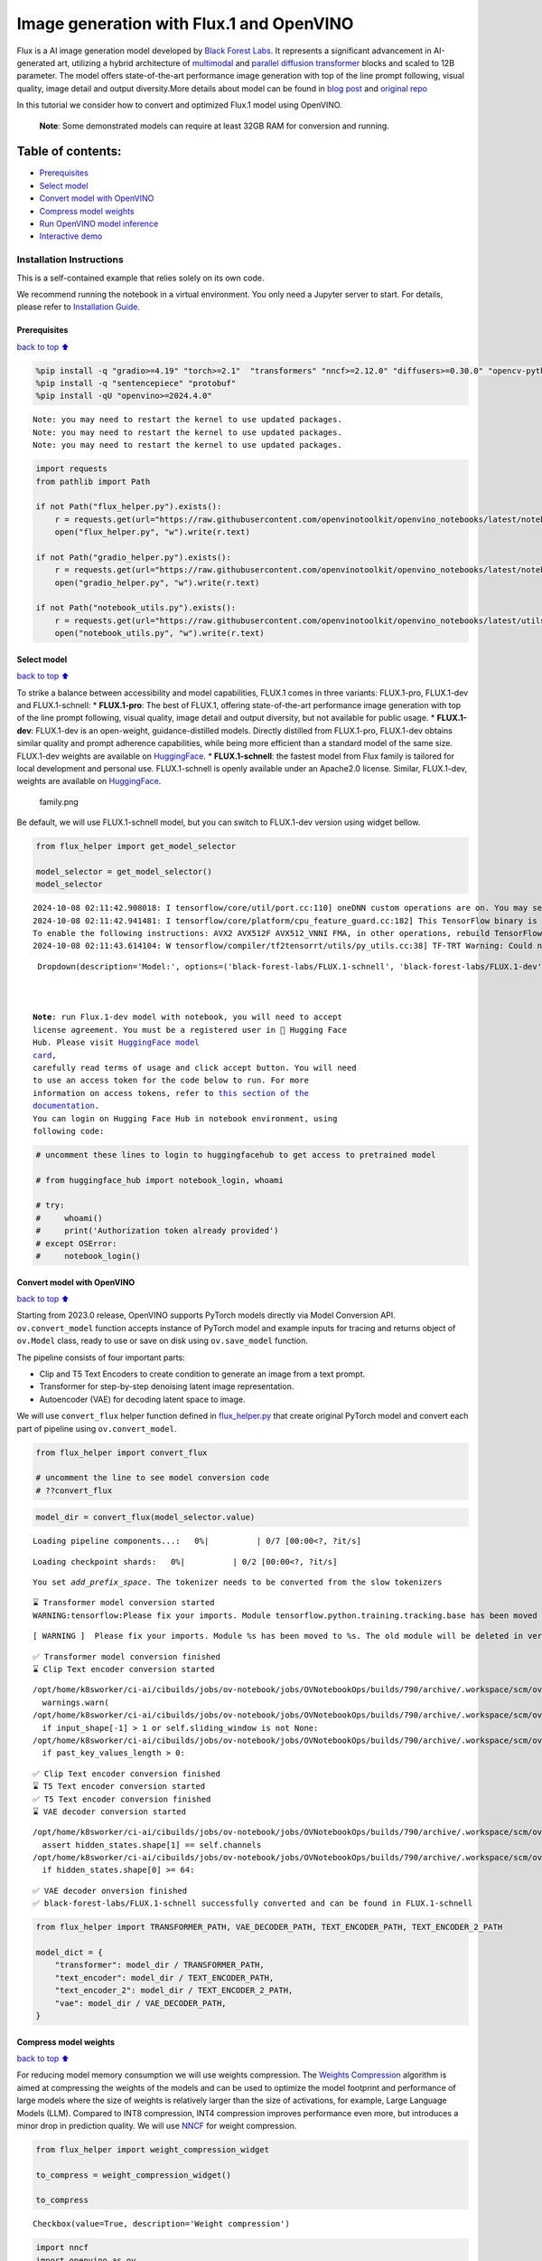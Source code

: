 Image generation with Flux.1 and OpenVINO
=========================================

Flux is a AI image generation model developed by `Black Forest
Labs <https://blackforestlabs.ai/our-team/>`__. It represents a
significant advancement in AI-generated art, utilizing a hybrid
architecture of `multimodal <https://arxiv.org/abs/2403.03206>`__ and
`parallel <https://arxiv.org/abs/2302.05442>`__ `diffusion
transformer <https://arxiv.org/abs/2212.09748>`__ blocks and scaled to
12B parameter. The model offers state-of-the-art performance image
generation with top of the line prompt following, visual quality, image
detail and output diversity.More details about model can be found in
`blog post <https://blackforestlabs.ai/announcing-black-forest-labs/>`__
and `original repo <https://github.com/black-forest-labs/flux>`__

In this tutorial we consider how to convert and optimized Flux.1 model
using OpenVINO.

   **Note**: Some demonstrated models can require at least 32GB RAM for
   conversion and running.

Table of contents:
^^^^^^^^^^^^^^^^^^

-  `Prerequisites <#Prerequisites>`__
-  `Select model <#Select-model>`__
-  `Convert model with OpenVINO <#Convert-model-with-OpenVINO>`__
-  `Compress model weights <#Compress-model-weights>`__
-  `Run OpenVINO model inference <#Run-OpenVINO-model-inference>`__
-  `Interactive demo <#Interactive-demo>`__

Installation Instructions
~~~~~~~~~~~~~~~~~~~~~~~~~

This is a self-contained example that relies solely on its own code.

We recommend running the notebook in a virtual environment. You only
need a Jupyter server to start. For details, please refer to
`Installation
Guide <https://github.com/openvinotoolkit/openvino_notebooks/blob/latest/README.md#-installation-guide>`__.

Prerequisites
-------------

`back to top ⬆️ <#Table-of-contents:>`__

.. code:: ipython3

    %pip install -q "gradio>=4.19" "torch>=2.1"  "transformers" "nncf>=2.12.0" "diffusers>=0.30.0" "opencv-python" "pillow" "peft>=0.7.0" --extra-index-url https://download.pytorch.org/whl/cpu
    %pip install -q "sentencepiece" "protobuf"
    %pip install -qU "openvino>=2024.4.0"


.. parsed-literal::

    Note: you may need to restart the kernel to use updated packages.
    Note: you may need to restart the kernel to use updated packages.
    Note: you may need to restart the kernel to use updated packages.


.. code:: ipython3

    import requests
    from pathlib import Path
    
    if not Path("flux_helper.py").exists():
        r = requests.get(url="https://raw.githubusercontent.com/openvinotoolkit/openvino_notebooks/latest/notebooks/flux.1-image-generation/flux_helper.py")
        open("flux_helper.py", "w").write(r.text)
    
    if not Path("gradio_helper.py").exists():
        r = requests.get(url="https://raw.githubusercontent.com/openvinotoolkit/openvino_notebooks/latest/notebooks/flux.1-image-generation/gradio_helper.py")
        open("gradio_helper.py", "w").write(r.text)
    
    if not Path("notebook_utils.py").exists():
        r = requests.get(url="https://raw.githubusercontent.com/openvinotoolkit/openvino_notebooks/latest/utils/notebook_utils.py")
        open("notebook_utils.py", "w").write(r.text)

Select model
------------

`back to top ⬆️ <#Table-of-contents:>`__

To strike a balance between accessibility and model capabilities, FLUX.1
comes in three variants: FLUX.1-pro, FLUX.1-dev and FLUX.1-schnell: \*
**FLUX.1-pro**: The best of FLUX.1, offering state-of-the-art
performance image generation with top of the line prompt following,
visual quality, image detail and output diversity, but not available for
public usage. \* **FLUX.1-dev**: FLUX.1-dev is an open-weight,
guidance-distilled models. Directly distilled from FLUX.1-pro,
FLUX.1-dev obtains similar quality and prompt adherence capabilities,
while being more efficient than a standard model of the same size.
FLUX.1-dev weights are available on
`HuggingFace <https://huggingface.co/black-forest-labs/FLUX.1-dev>`__.
\* **FLUX.1-schnell**: the fastest model from Flux family is tailored
for local development and personal use. FLUX.1-schnell is openly
available under an Apache2.0 license. Similar, FLUX.1-dev, weights are
available on
`HuggingFace <https://huggingface.co/black-forest-labs/FLUX.1-schnell>`__.

.. figure:: https://github.com/user-attachments/assets/c7f9df6b-cff3-4d33-98d7-1bb400b2861c
   :alt: family.png

   family.png

Be default, we will use FLUX.1-schnell model, but you can switch to
FLUX.1-dev version using widget bellow.

.. code:: ipython3

    from flux_helper import get_model_selector
    
    model_selector = get_model_selector()
    model_selector


.. parsed-literal::

    2024-10-08 02:11:42.908018: I tensorflow/core/util/port.cc:110] oneDNN custom operations are on. You may see slightly different numerical results due to floating-point round-off errors from different computation orders. To turn them off, set the environment variable `TF_ENABLE_ONEDNN_OPTS=0`.
    2024-10-08 02:11:42.941481: I tensorflow/core/platform/cpu_feature_guard.cc:182] This TensorFlow binary is optimized to use available CPU instructions in performance-critical operations.
    To enable the following instructions: AVX2 AVX512F AVX512_VNNI FMA, in other operations, rebuild TensorFlow with the appropriate compiler flags.
    2024-10-08 02:11:43.614104: W tensorflow/compiler/tf2tensorrt/utils/py_utils.cc:38] TF-TRT Warning: Could not find TensorRT




.. parsed-literal::

    Dropdown(description='Model:', options=('black-forest-labs/FLUX.1-schnell', 'black-forest-labs/FLUX.1-dev'), v…



   **Note**: run Flux.1-dev model with notebook, you will need to accept
   license agreement. You must be a registered user in 🤗 Hugging Face
   Hub. Please visit `HuggingFace model
   card <https://huggingface.co/black-forest-labs/FLUX.1-dev>`__,
   carefully read terms of usage and click accept button. You will need
   to use an access token for the code below to run. For more
   information on access tokens, refer to `this section of the
   documentation <https://huggingface.co/docs/hub/security-tokens>`__.
   You can login on Hugging Face Hub in notebook environment, using
   following code:

.. code:: ipython3

    # uncomment these lines to login to huggingfacehub to get access to pretrained model
    
    # from huggingface_hub import notebook_login, whoami
    
    # try:
    #     whoami()
    #     print('Authorization token already provided')
    # except OSError:
    #     notebook_login()

Convert model with OpenVINO
---------------------------

`back to top ⬆️ <#Table-of-contents:>`__

Starting from 2023.0 release, OpenVINO supports PyTorch models directly
via Model Conversion API. ``ov.convert_model`` function accepts instance
of PyTorch model and example inputs for tracing and returns object of
``ov.Model`` class, ready to use or save on disk using ``ov.save_model``
function.

The pipeline consists of four important parts:

-  Clip and T5 Text Encoders to create condition to generate an image
   from a text prompt.
-  Transformer for step-by-step denoising latent image representation.
-  Autoencoder (VAE) for decoding latent space to image.

We will use ``convert_flux`` helper function defined in
`flux_helper.py <./flux_helper.py>`__ that create original PyTorch model
and convert each part of pipeline using ``ov.convert_model``.

.. code:: ipython3

    from flux_helper import convert_flux
    
    # uncomment the line to see model conversion code
    # ??convert_flux

.. code:: ipython3

    model_dir = convert_flux(model_selector.value)



.. parsed-literal::

    Loading pipeline components...:   0%|          | 0/7 [00:00<?, ?it/s]



.. parsed-literal::

    Loading checkpoint shards:   0%|          | 0/2 [00:00<?, ?it/s]


.. parsed-literal::

    You set `add_prefix_space`. The tokenizer needs to be converted from the slow tokenizers


.. parsed-literal::

    ⌛ Transformer model conversion started
    WARNING:tensorflow:Please fix your imports. Module tensorflow.python.training.tracking.base has been moved to tensorflow.python.trackable.base. The old module will be deleted in version 2.11.


.. parsed-literal::

    [ WARNING ]  Please fix your imports. Module %s has been moved to %s. The old module will be deleted in version %s.


.. parsed-literal::

    ✅ Transformer model conversion finished
    ⌛ Clip Text encoder conversion started


.. parsed-literal::

    /opt/home/k8sworker/ci-ai/cibuilds/jobs/ov-notebook/jobs/OVNotebookOps/builds/790/archive/.workspace/scm/ov-notebook/.venv/lib/python3.8/site-packages/transformers/modeling_utils.py:4779: FutureWarning: `_is_quantized_training_enabled` is going to be deprecated in transformers 4.39.0. Please use `model.hf_quantizer.is_trainable` instead
      warnings.warn(
    /opt/home/k8sworker/ci-ai/cibuilds/jobs/ov-notebook/jobs/OVNotebookOps/builds/790/archive/.workspace/scm/ov-notebook/.venv/lib/python3.8/site-packages/transformers/modeling_attn_mask_utils.py:88: TracerWarning: Converting a tensor to a Python boolean might cause the trace to be incorrect. We can't record the data flow of Python values, so this value will be treated as a constant in the future. This means that the trace might not generalize to other inputs!
      if input_shape[-1] > 1 or self.sliding_window is not None:
    /opt/home/k8sworker/ci-ai/cibuilds/jobs/ov-notebook/jobs/OVNotebookOps/builds/790/archive/.workspace/scm/ov-notebook/.venv/lib/python3.8/site-packages/transformers/modeling_attn_mask_utils.py:164: TracerWarning: Converting a tensor to a Python boolean might cause the trace to be incorrect. We can't record the data flow of Python values, so this value will be treated as a constant in the future. This means that the trace might not generalize to other inputs!
      if past_key_values_length > 0:


.. parsed-literal::

    ✅ Clip Text encoder conversion finished
    ⌛ T5 Text encoder conversion started
    ✅ T5 Text encoder conversion finished
    ⌛ VAE decoder conversion started


.. parsed-literal::

    /opt/home/k8sworker/ci-ai/cibuilds/jobs/ov-notebook/jobs/OVNotebookOps/builds/790/archive/.workspace/scm/ov-notebook/.venv/lib/python3.8/site-packages/diffusers/models/upsampling.py:146: TracerWarning: Converting a tensor to a Python boolean might cause the trace to be incorrect. We can't record the data flow of Python values, so this value will be treated as a constant in the future. This means that the trace might not generalize to other inputs!
      assert hidden_states.shape[1] == self.channels
    /opt/home/k8sworker/ci-ai/cibuilds/jobs/ov-notebook/jobs/OVNotebookOps/builds/790/archive/.workspace/scm/ov-notebook/.venv/lib/python3.8/site-packages/diffusers/models/upsampling.py:162: TracerWarning: Converting a tensor to a Python boolean might cause the trace to be incorrect. We can't record the data flow of Python values, so this value will be treated as a constant in the future. This means that the trace might not generalize to other inputs!
      if hidden_states.shape[0] >= 64:


.. parsed-literal::

    ✅ VAE decoder onversion finished
    ✅ black-forest-labs/FLUX.1-schnell successfully converted and can be found in FLUX.1-schnell


.. code:: ipython3

    from flux_helper import TRANSFORMER_PATH, VAE_DECODER_PATH, TEXT_ENCODER_PATH, TEXT_ENCODER_2_PATH
    
    model_dict = {
        "transformer": model_dir / TRANSFORMER_PATH,
        "text_encoder": model_dir / TEXT_ENCODER_PATH,
        "text_encoder_2": model_dir / TEXT_ENCODER_2_PATH,
        "vae": model_dir / VAE_DECODER_PATH,
    }

Compress model weights
----------------------

`back to top ⬆️ <#Table-of-contents:>`__

For reducing model memory consumption we will use weights compression.
The `Weights
Compression <https://docs.openvino.ai/2024/openvino-workflow/model-optimization-guide/weight-compression.html>`__
algorithm is aimed at compressing the weights of the models and can be
used to optimize the model footprint and performance of large models
where the size of weights is relatively larger than the size of
activations, for example, Large Language Models (LLM). Compared to INT8
compression, INT4 compression improves performance even more, but
introduces a minor drop in prediction quality. We will use
`NNCF <https://github.com/openvinotoolkit/nncf>`__ for weight
compression.

.. code:: ipython3

    from flux_helper import weight_compression_widget
    
    to_compress = weight_compression_widget()
    
    to_compress




.. parsed-literal::

    Checkbox(value=True, description='Weight compression')



.. code:: ipython3

    import nncf
    import openvino as ov
    import gc
    
    compression_args = {"mode": nncf.CompressWeightsMode.INT4_SYM, "group_size": 64, "ratio": 1.0}
    
    int4_model_dict = {}
    
    if to_compress.value:
        core = ov.Core()
    
        for model_name, model_path in model_dict.items():
            int4_path = model_path.parent / (model_path.stem + "_int4.xml")
            if not int4_path.exists():
                print(f"⌛ {model_path.stem} compression started")
                print(
                    f"Compression parameters:\n\tmode = {compression_args['mode']}\n\tratio = {compression_args['ratio']}\n\tgroup_size = {compression_args['group_size']}"
                )
                model = core.read_model(model_path)
                compressed_model = nncf.compress_weights(model, **compression_args)
                ov.save_model(compressed_model, int4_path)
                print(f"✅ {model_path.stem} compression finished")
                del compressed_model
                del model
                gc.collect()
            print(f"Compressed {model_path.stem} can be found in {int4_path}")
            int4_model_dict[model_name] = int4_path


.. parsed-literal::

    INFO:nncf:NNCF initialized successfully. Supported frameworks detected: torch, tensorflow, onnx, openvino
    ⌛ transformer compression started
    Compression parameters:
    	mode = int4_sym
    	ratio = 1.0
    	group_size = 64
    INFO:nncf:Statistics of the bitwidth distribution:
    ┍━━━━━━━━━━━━━━━━┯━━━━━━━━━━━━━━━━━━━━━━━━━━━━━┯━━━━━━━━━━━━━━━━━━━━━━━━━━━━━━━━━━━━━━━━┑
    │   Num bits (N) │ % all parameters (layers)   │ % ratio-defining parameters (layers)   │
    ┝━━━━━━━━━━━━━━━━┿━━━━━━━━━━━━━━━━━━━━━━━━━━━━━┿━━━━━━━━━━━━━━━━━━━━━━━━━━━━━━━━━━━━━━━━┥
    │              8 │ 0% (1 / 502)                │ 0% (0 / 501)                           │
    ├────────────────┼─────────────────────────────┼────────────────────────────────────────┤
    │              4 │ 100% (501 / 502)            │ 100% (501 / 501)                       │
    ┕━━━━━━━━━━━━━━━━┷━━━━━━━━━━━━━━━━━━━━━━━━━━━━━┷━━━━━━━━━━━━━━━━━━━━━━━━━━━━━━━━━━━━━━━━┙



.. parsed-literal::

    Output()



.. raw:: html

    <pre style="white-space:pre;overflow-x:auto;line-height:normal;font-family:Menlo,'DejaVu Sans Mono',consolas,'Courier New',monospace"></pre>



.. parsed-literal::

    ✅ transformer compression finished
    Compressed transformer can be found in FLUX.1-schnell/transformer/transformer_int4.xml
    ⌛ text_encoder compression started
    Compression parameters:
    	mode = int4_sym
    	ratio = 1.0
    	group_size = 64
    INFO:nncf:Statistics of the bitwidth distribution:
    ┍━━━━━━━━━━━━━━━━┯━━━━━━━━━━━━━━━━━━━━━━━━━━━━━┯━━━━━━━━━━━━━━━━━━━━━━━━━━━━━━━━━━━━━━━━┑
    │   Num bits (N) │ % all parameters (layers)   │ % ratio-defining parameters (layers)   │
    ┝━━━━━━━━━━━━━━━━┿━━━━━━━━━━━━━━━━━━━━━━━━━━━━━┿━━━━━━━━━━━━━━━━━━━━━━━━━━━━━━━━━━━━━━━━┥
    │              8 │ 33% (3 / 74)                │ 0% (0 / 71)                            │
    ├────────────────┼─────────────────────────────┼────────────────────────────────────────┤
    │              4 │ 67% (71 / 74)               │ 100% (71 / 71)                         │
    ┕━━━━━━━━━━━━━━━━┷━━━━━━━━━━━━━━━━━━━━━━━━━━━━━┷━━━━━━━━━━━━━━━━━━━━━━━━━━━━━━━━━━━━━━━━┙



.. parsed-literal::

    Output()



.. raw:: html

    <pre style="white-space:pre;overflow-x:auto;line-height:normal;font-family:Menlo,'DejaVu Sans Mono',consolas,'Courier New',monospace"></pre>



.. parsed-literal::

    ✅ text_encoder compression finished
    Compressed text_encoder can be found in FLUX.1-schnell/text_encoder/text_encoder_int4.xml
    ⌛ text_encoder_2 compression started
    Compression parameters:
    	mode = int4_sym
    	ratio = 1.0
    	group_size = 64
    INFO:nncf:Statistics of the bitwidth distribution:
    ┍━━━━━━━━━━━━━━━━┯━━━━━━━━━━━━━━━━━━━━━━━━━━━━━┯━━━━━━━━━━━━━━━━━━━━━━━━━━━━━━━━━━━━━━━━┑
    │   Num bits (N) │ % all parameters (layers)   │ % ratio-defining parameters (layers)   │
    ┝━━━━━━━━━━━━━━━━┿━━━━━━━━━━━━━━━━━━━━━━━━━━━━━┿━━━━━━━━━━━━━━━━━━━━━━━━━━━━━━━━━━━━━━━━┥
    │              8 │ 4% (3 / 170)                │ 0% (0 / 167)                           │
    ├────────────────┼─────────────────────────────┼────────────────────────────────────────┤
    │              4 │ 96% (167 / 170)             │ 100% (167 / 167)                       │
    ┕━━━━━━━━━━━━━━━━┷━━━━━━━━━━━━━━━━━━━━━━━━━━━━━┷━━━━━━━━━━━━━━━━━━━━━━━━━━━━━━━━━━━━━━━━┙



.. parsed-literal::

    Output()



.. raw:: html

    <pre style="white-space:pre;overflow-x:auto;line-height:normal;font-family:Menlo,'DejaVu Sans Mono',consolas,'Courier New',monospace"></pre>



.. parsed-literal::

    ✅ text_encoder_2 compression finished
    Compressed text_encoder_2 can be found in FLUX.1-schnell/text_encoder_2/text_encoder_2_int4.xml
    ⌛ vae_decoder compression started
    Compression parameters:
    	mode = int4_sym
    	ratio = 1.0
    	group_size = 64
    INFO:nncf:Statistics of the bitwidth distribution:
    ┍━━━━━━━━━━━━━━━━┯━━━━━━━━━━━━━━━━━━━━━━━━━━━━━┯━━━━━━━━━━━━━━━━━━━━━━━━━━━━━━━━━━━━━━━━┑
    │   Num bits (N) │ % all parameters (layers)   │ % ratio-defining parameters (layers)   │
    ┝━━━━━━━━━━━━━━━━┿━━━━━━━━━━━━━━━━━━━━━━━━━━━━━┿━━━━━━━━━━━━━━━━━━━━━━━━━━━━━━━━━━━━━━━━┥
    │              8 │ 98% (36 / 39)               │ 0% (0 / 3)                             │
    ├────────────────┼─────────────────────────────┼────────────────────────────────────────┤
    │              4 │ 2% (3 / 39)                 │ 100% (3 / 3)                           │
    ┕━━━━━━━━━━━━━━━━┷━━━━━━━━━━━━━━━━━━━━━━━━━━━━━┷━━━━━━━━━━━━━━━━━━━━━━━━━━━━━━━━━━━━━━━━┙



.. parsed-literal::

    Output()



.. raw:: html

    <pre style="white-space:pre;overflow-x:auto;line-height:normal;font-family:Menlo,'DejaVu Sans Mono',consolas,'Courier New',monospace"></pre>



.. parsed-literal::

    ✅ vae_decoder compression finished
    Compressed vae_decoder can be found in FLUX.1-schnell/vae/vae_decoder_int4.xml


Run OpenVINO model inference
----------------------------

`back to top ⬆️ <#Table-of-contents:>`__

``OVFluxPipeline`` class defined in ``flux_helper.py`` provides
convenient way for running model. It accepts directory with converted
model and inference device as arguments.

.. code:: ipython3

    from flux_helper import get_pipeline_selection_option
    
    use_compressed = get_pipeline_selection_option(int4_model_dict)
    use_compressed




.. parsed-literal::

    Checkbox(value=True, description='Use compressed models')



.. code:: ipython3

    from flux_helper import OVFluxPipeline, init_pipeline  # noqa: F401
    
    # uncomment the line to see model pipeline
    # ??OVFluxPipeline

.. code:: ipython3

    from notebook_utils import device_widget
    
    device = device_widget(default="CPU", exclude=["NPU"])
    device




.. parsed-literal::

    Dropdown(description='Device:', options=('CPU', 'AUTO'), value='CPU')



.. code:: ipython3

    ov_pipe = init_pipeline(model_dir, model_dict if not use_compressed.value else int4_model_dict, device.value)


.. parsed-literal::

    Models compilation
    ✅ transformer - Done!
    ✅ text_encoder - Done!
    ✅ text_encoder_2 - Done!
    ✅ vae - Done!


.. code:: ipython3

    import torch
    
    prompt = "A cat holding a sign that says hello OpenVINO"
    image = ov_pipe(
        prompt, guidance_scale=0.0, num_inference_steps=4, max_sequence_length=256, generator=torch.Generator("cpu").manual_seed(0), height=256, width=256
    ).images[0]
    
    image



.. parsed-literal::

      0%|          | 0/4 [00:00<?, ?it/s]




.. image:: flux.1-image-generation-with-output_files/flux.1-image-generation-with-output_20_1.png



Interactive demo
----------------

`back to top ⬆️ <#Table-of-contents:>`__

.. code:: ipython3

    from gradio_helper import make_demo
    
    demo = make_demo(ov_pipe)
    
    # if you are launching remotely, specify server_name and server_port
    #  demo.launch(server_name='your server name', server_port='server port in int')
    # if you have any issue to launch on your platform, you can pass share=True to launch method:
    # demo.launch(share=True)
    # it creates a publicly shareable link for the interface. Read more in the docs: https://gradio.app/docs/
    try:
        demo.launch(debug=False)
    except Exception:
        demo.launch(debug=False, share=True)


.. parsed-literal::

    Running on local URL:  http://127.0.0.1:7860
    
    To create a public link, set `share=True` in `launch()`.



.. raw:: html

    <div><iframe src="http://127.0.0.1:7860/" width="100%" height="500" allow="autoplay; camera; microphone; clipboard-read; clipboard-write;" frameborder="0" allowfullscreen></iframe></div>

